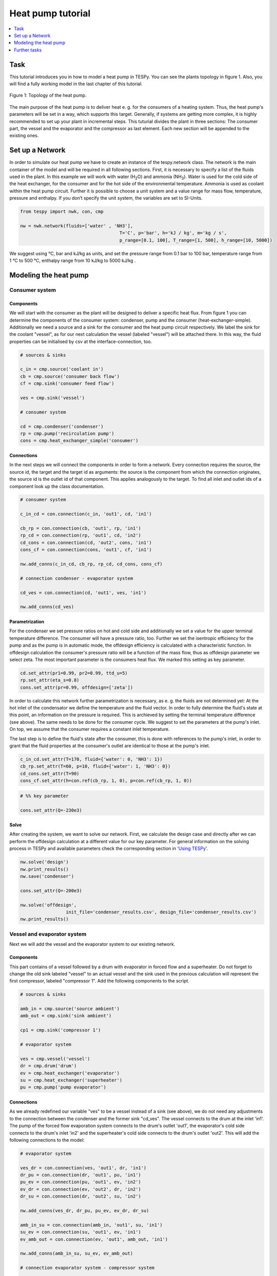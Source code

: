~~~~~~~~~~~~~~~~~~
Heat pump tutorial
~~~~~~~~~~~~~~~~~~

.. contents::
    :depth: 1
    :local:
    :backlinks: top
	
Task
====

This tutorial introduces you in how to model a heat pump in TESPy. You can see the plants topology in figure 1. Also, you will find a fully working model in the last chapter of this tutorial.

.. figure:: api/_images/tutorial_heat_pump.svg
    :align: center
	
    Figure 1: Topology of the heat pump.
	
The main purpose of the heat pump is to deliver heat e. g. for the consumers of a heating system. Thus, the heat pump's parameters will be set in a way, which supports this target.
Generally, if systems are getting more complex, it is highly recommended to set up your plant in incremental steps. This tuturial divides the plant in three sections: The consumer part, the vessel and the evaporator and the compressor as last element. Each new section will be appended to the existing ones.


Set up a Network
================

In order to simulate our heat pump we have to create an instance of the tespy.network class. The network is the main container of the model and will be required in all following sections.
First, it is necessary to specify a list of the fluids used in the plant. In this example we will work with water (H\ :sub:`2`\O) and ammonia (NH\ :sub:`3`\). Water is used for the cold side of the heat exchanger, for the consumer and for the hot side of the environmental temperature. Ammonia is used as coolant within the heat pump circuit.
Further it is possible to choose a unit system and a value range for mass flow, temperature, pressure and enthalpy. If you don’t specify the unit system, the variables are set to SI-Units.

.. code-block:: python

    from tespy import nwk, con, cmp

    nw = nwk.network(fluids=['water' , 'NH3'],
					 T='C', p='bar', h='kJ / kg', m='kg / s',
					 p_range=[0.1, 100], T_range=[1, 500], h_range=[10, 5000])
	
We suggest using °C, bar and kJ/kg as units, and set the pressure range from 0.1 bar to 100 bar, temperature range from 1 °C to 500 °C, enthalpy range from 10 kJ/kg to 5000 kJ/kg .
	
Modeling the heat pump
======================

Consumer system
---------------

Components
^^^^^^^^^^

We will start with the consumer as the plant will be designed to deliver a specific heat flux. From figure 1 you can determine the components of the consumer system: condenser, pump and the consumer (heat-exchanger-simple). Additionally we need a source and a sink for the consumer and the heat pump circuit respectively. We label the sink for the coolant "vessel", as for our next calculation the vessel (labeled "vessel") will be attached there. In this way, the fluid properties can be initialised by csv at the interface-connection, too.

.. code-block:: python
	
	# sources & sinks

	c_in = cmp.source('coolant in')
	cb = cmp.source('consumer back flow')
	cf = cmp.sink('consumer feed flow')

	ves = cmp.sink('vessel')

	# consumer system

	cd = cmp.condenser('condenser')
	rp = cmp.pump('recirculation pump')
	cons = cmp.heat_exchanger_simple('consumer')
	
Connections
^^^^^^^^^^^

In the next steps we will connect the components in order to form a network. Every connection requires the source, the source id, the target and the target id as arguments: the source is the component from which the connection originates, the source id is the outlet id of that component. This applies analogously to the target. To find all inlet and outlet ids of a component look up the class documentation.

.. code-block:: python

	# consumer system

	c_in_cd = con.connection(c_in, 'out1', cd, 'in1')

	cb_rp = con.connection(cb, 'out1', rp, 'in1')
	rp_cd = con.connection(rp, 'out1', cd, 'in2')
	cd_cons = con.connection(cd, 'out2', cons, 'in1')
	cons_cf = con.connection(cons, 'out1', cf, 'in1')

	nw.add_conns(c_in_cd, cb_rp, rp_cd, cd_cons, cons_cf)

	# connection condenser - evaporator system

	cd_ves = con.connection(cd, 'out1', ves, 'in1')

	nw.add_conns(cd_ves)


Parametrization
^^^^^^^^^^^^^^^

For the condenser we set pressure ratios on hot and cold side and additionally we set a value for the upper terminal temperature difference. The consumer will have a pressure ratio, too. Further we set the isentropic efficiency for the pump and as the pump is in automatic mode, the offdesign efficiency is calculated with a characteristic function. In offdesign calculation the consumer's pressure ratio will be a function of the mass flow, thus as offdesign parameter we select zeta. The most important parameter is the consumers heat flux. We marked this setting as key parameter.

.. code-block:: python

	cd.set_attr(pr1=0.99, pr2=0.99, ttd_u=5)
	rp.set_attr(eta_s=0.8)
	cons.set_attr(pr=0.99, offdesign=['zeta'])

In order to calculate this network further parametrization is necessary, as e. g. the fluids are not determined yet: At the hot inlet of the condensator we define the temperature and the fluid vector. In order to fully determine the fluid's state at this point, an information on the pressure is required. This is archieved by setting the terminal temperature difference (see above). The same needs to be done for the consumer cycle. We suggest to set the parameters at the pump's inlet. On top, we assume that the consumer requires a constant inlet temperature.

The last step is to define the fluid's state after the consumer, this is done with references to the pump's inlet, in order to grant that the fluid properties at the consumer's outlet are identical to those at the pump's inlet.

.. code-block:: python

	c_in_cd.set_attr(T=170, fluid={'water': 0, 'NH3': 1})
	cb_rp.set_attr(T=60, p=10, fluid={'water': 1, 'NH3': 0})
	cd_cons.set_attr(T=90)
	cons_cf.set_attr(h=con.ref(cb_rp, 1, 0), p=con.ref(cb_rp, 1, 0))

.. code-block:: python
	
	# %% key parameter
	
	cons.set_attr(Q=-230e3)	

Solve
^^^^^

After creating the system, we want to solve our network. First, we calculate the design case and directly after we can perform the offdesign calculation at a different value for our key parameter. For general information on the solving process in TESPy and available parameters check the corresponding section in `'Using TESPy' <http://tespy.readthedocs.io/en/dev/using_tespy.html#handling>`_.

.. code-block:: python

	nw.solve('design')
	nw.print_results()
	nw.save('condenser')

	cons.set_attr(Q=-200e3)

	nw.solve('offdesign',
			 init_file='condenser_results.csv', design_file='condenser_results.csv')
	nw.print_results()


Vessel and evaporator system
----------------------------

Next we will add the vessel and the evaporator system to our existing network.

Components
^^^^^^^^^^

This part contains of a vessel followed by a drum with evaporator in forced flow and a superheater. Do not forget to change the old sink labeled "vessel" to an actual vessel and the sink used in the previous calculation will represent the first compressor, labeled "compressor 1". Add the following components to the script.

.. code-block:: python

	# sources & sinks
	
	amb_in = cmp.source('source ambient')
	amb_out = cmp.sink('sink ambient')

	cp1 = cmp.sink('compressor 1')

	# evaporator system

	ves = cmp.vessel('vessel')
	dr = cmp.drum('drum')
	ev = cmp.heat_exchanger('evaporator')
	su = cmp.heat_exchanger('superheater')
	pu = cmp.pump('pump evaporator')

Connections
^^^^^^^^^^^

As we already redefined our variable "ves" to be a vessel instead of a sink (see above), we do not need any adjustments to the connection between the condenser and the former sink "cd_ves". The vessel connects to the drum at the inlet 'in1'. The pump of the forced flow evaporation system connects to the drum's outlet 'out1', the evaporator's cold side connects to the drum's inlet 'in2' and the superheater's cold side connects to the drum's outlet 'out2'. This will add the following connections to the model:

.. code-block:: python

	# evaporator system

	ves_dr = con.connection(ves, 'out1', dr, 'in1')
	dr_pu = con.connection(dr, 'out1', pu, 'in1')
	pu_ev = con.connection(pu, 'out1', ev, 'in2')
	ev_dr = con.connection(ev, 'out2', dr, 'in2')
	dr_su = con.connection(dr, 'out2', su, 'in2')

	nw.add_conns(ves_dr, dr_pu, pu_ev, ev_dr, dr_su)

	amb_in_su = con.connection(amb_in, 'out1', su, 'in1')
	su_ev = con.connection(su, 'out1', ev, 'in1')
	ev_amb_out = con.connection(ev, 'out1', amb_out, 'in1')

	nw.add_conns(amb_in_su, su_ev, ev_amb_out)

	# connection evaporator system - compressor system

	su_cp1 = con.connection(su, 'out2', cp1, 'in1')

Parametrization
^^^^^^^^^^^^^^^

Previous parametrization stays untouched. For the vessel we set the calculation mode to "manual" for the offdesign, otherwise the zeta-value would be fixed for offdesign calculation and flexible pressure adjustments would not be possible on the evaporator side. Regarding the evaporator, we specify pressure ratios on hot and cold side as well as the lower terminal temperature difference. We use the hot side pressure ratio and the lower terminal temperature difference as design parameteres and choose zeta as well as the area independet heat transition coefficient as its offdesign parameters. On top of that, the characteristic function of the evaporator should follow the predefined methods 'EVA_HOT' and 'EVA_COLD'. If you want to learn more about handling characteristic functions you should have a glance at the `TESPy components section <http://tespy.readthedocs.io/en/latest/using_tespy.html#tespy-components>`_. The superheater will also use the pressure ratios on hot and cold side. Further we set a value for the upper terminal temperature difference. For the pump we set the isentropic efficiency.    

.. code-block:: python

	# evaporator system

	ves.set_attr(mode='man')
	ev.set_attr(pr1=0.99, pr2=0.99, ttd_l=5,
            	kA_char1='EVA_HOT', kA_char2='EVA_COLD',
				design=['pr1', 'ttd_l'], offdesign=['zeta1', 'kA'])
	su.set_attr(pr1=0.99, pr2=0.99, ttd_u=2)
	pu.set_attr(eta_s=0.8)
	
Next step is the connetion parametrization: The pressure in the drum and the enthalpy of the wet steam reentering the drum need to be determined. For the enthalpy we can specify a reference of the circulating mass flow to the main cycle mass flow. The pressure is archieved through the given lower terminal temperature difference of the evaporator and its hot side outlet temperature. As we have specified a terminal temperature difference at the evaporator's cold side inlet (:code:`ttd_l`), it might be necessary to state a starting value for the pressure, as we are near to the two-phase region. On the hot side inlet of the superheater we definde the temperature, pressure and the fluid. Since the pressure between superheater and first compressor will be a result of the pressure losses in the superheater and we set the terminal temperature difference there, bad starting values will lead to a linear dependency, as a temperature and a pressure are set while the fluid's state could be within the two phase region. Thus, we set starting values for pressure and for enthalpy at this connection, to make sure the starting point is outside of the two phase region. At last we have to fully determine the state of the incoming fluid at the superheater's hot side. 


.. code-block:: python

	# evaporator system cold side

	pu_ev.set_attr(m=con.ref(ves_dr, 4, 0), p0=5)
	su_cp1.set_attr(p0=5, h0=1700)

	# evaporator system hot side

	amb_in_su.set_attr(T=12, p=1, fluid={'water': 1, 'NH3': 0})
	ev_amb_out.set_attr(T=9)
	
Solve
^^^^^

Again, you should calculate your network after you added these parts. As we have already calculated one part of our network, this time we can use the :code:`init_file` for the design calculation and load the results from the previous network. This step is not required, but in larger, more complex networks, it might help, to archieve better convergence. For the offdesign calculation see part 3.1.4.

	
Compressor system
-----------------

To complete the heat pump, we will add the compressor system to our existing network.

Components
^^^^^^^^^^

This part contains two compressors with an intercooler between them. The cold side of the intercooler requires a source and a sink. Again, remember redefining the former sink "cp1" to a compressor and add a sink for the outlet of the coolant after the compressor system.

.. code-block:: python

	# sources & sinks
	
	ic_in = cmp.source('source intercool')
	ic_out = cmp.sink('sink intercool')

	c_out = cmp.sink('coolant out')

	# compressor-system

	cp1 = cmp.compressor('compressor 1')
	cp2 = cmp.compressor('compressor 2')
	he = cmp.heat_exchanger('heat_exchanger')

Connections
^^^^^^^^^^^

As done before, add the new connections to the script. After the second compressor we need to install a sink, because closing a circuit will always lead to linear dependency. Just make sure, the fluid properties at the sink after the compressor are identical to the fluid properties at the source connected to the condenser. Another way of doing this, is adding a merge and a splitter at some point of your network. Nevertheless, you will require a sink and a source.

.. code-block:: python

	# compressor-system

	cp1_he = con.connection(cp1, 'out1', he, 'in1')
	he_cp2 = con.connection(he, 'out1', cp2, 'in1')
	cp2_c_out = con.connection(cp2, 'out1', c_out, 'in1')

	ic_in_he = con.connection(ic_in, 'out1', he, 'in2')
	he_ic_out = con.connection(he, 'out2', ic_out, 'in1')

	nw.add_conns(cp1_he, he_cp2, ic_in_he, he_ic_out, cp2_c_out)

Parametrization
^^^^^^^^^^^^^^^

For the two compressor we defined an isentropic efficency and for the offdesign calculation the "manual" mode, as we do not want to use the characteristic maps in this tutorial. The first compressor has a fixed pressure ratio, the seconds compressor pressure ratio will result from the required pressure at the condenser. The heat exchanger comes with pressure ratios on both sides. The parametrization of all other components remains identical.

.. code-block:: python

	cp1.set_attr(eta_s=0.8, mode='man')
	cp2.set_attr(eta_s=0.8, pr=5, mode='man')
	he.set_attr(pr1=0.99, pr2=0.98)

	
Regarding the connections, on the hot side after the intercooler we set the temperature. For the cold side of the heat exchanger we set the temperature, the pressure and the fluid on the inlet flow, at the outlet we specify the temperature as a design parameter. In offdesign calculation, this will be a result from the given heat transfer coefficient. Last, make sure the fluid properties after the compressor outlet are identical to those at the condenser inlet using the references.

The last step leads to a necessary redefinition of the parametrization of the existing model: As the enthalpy at the outlet of the second compressor is a result of the given pressure ratio and the isentropic efficiency, it is not allowed to set the temperature at the condenser's hot inlet anymore. This is due to forcing the fluid properties at the compressor's outlet and the condenser's hot side inlet to be identical with the references.

.. code-block:: python

	# condenser system
	
	c_in_cd.set_attr(fluid={'water': 0, 'NH3': 1})

	# compressor-system

	he_cp2.set_attr(T=40, p0=10, design=['T'])
	ic_in_he.set_attr(p=1, T=20, fluid={'water': 1, 'NH3': 0})
	he_ic_out.set_attr(T=30)
	cp2_c_out.set_attr(p=con.ref(c_in_cd, 1, 0), h=con.ref(c_in_cd, 1, 0))


Solve
^^^^^

Here again, using the saved results from previous calculations is always favourable, but with the manually adjusted starting values, the calculation should still converge. Also see section 3.2.4. If you want to use the previous part to initialise start the solver with

.. code-block:: python

	nw.solve('design', init_file='condenser_eva_results.csv')


Further tasks
=============

After successfully modeling the heat pump in design and offdesign cases, you can now start using your model for further calculations. E. g., if you have a time series of required heat flux of your consumer, you can loop over the series and perform offdesign calculation adjusting the heat flux every time. Of course, this is possible with every offdesign parameter. We provide the scripts after each of the three steps of the tutorial: :download:`Step 1 <../examples/tutorial/step_1.py>`, :download:`Step 2 <../examples/tutorial/step_2.py>`, :download:`Step 3 <../examples/tutorial/step_3.py>`.

Have fun working with TESPy!
